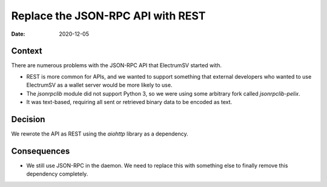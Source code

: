 Replace the JSON-RPC API with REST
##################################

:Date: 2020-12-05

Context
-------

There are numerous problems with the JSON-RPC API that ElectrumSV started with.

* REST is more common for APIs, and we wanted to support something that external developers
  who wanted to use ElectrumSV as a wallet server would be more likely to use.
* The `jsonrpclib` module did not support Python 3, so we were using some arbitrary fork called
  `jsonrpclib-pelix`.
* It was text-based, requiring all sent or retrieved binary data to be encoded as text.

Decision
--------

We rewrote the API as REST using the `aiohttp` library as a dependency.

Consequences
------------

* We still use JSON-RPC in the daemon. We need to replace this with something else to finally
  remove this dependency completely.
